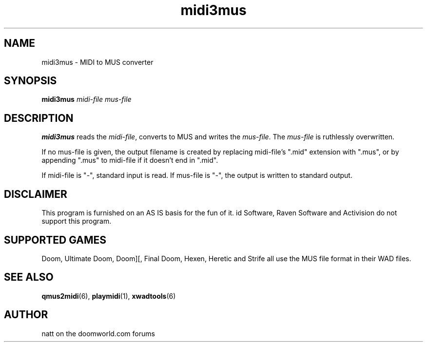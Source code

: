 .TH midi3mus 6 "14 Feb 2012"

.SH NAME
midi3mus \- MIDI to MUS converter

.SH SYNOPSIS
.BR midi3mus " \fImidi-file mus-file\fR"
.SH DESCRIPTION
\fBmidi3mus\fP reads the \fImidi-file\fR, converts to MUS and writes 
the \fImus-file\fR.  The \fImus-file\fR is ruthlessly overwritten.
.PP
If no mus-file is given, the output filename is created by replacing midi-file's
".mid" extension with ".mus", or by appending ".mus" to midi-file if it doesn't
end in ".mid".
.PP
If midi-file is "-", standard input is read. If mus-file is "-", the output is
written to standard output.

.SH DISCLAIMER
This program is furnished on an AS IS basis for the fun of it.
id Software, Raven Software and Activision do not support this program.

.SH SUPPORTED GAMES
Doom, Ultimate Doom, Doom][, Final Doom, Hexen, Heretic and Strife all use
the MUS file format in their WAD files.

.SH "SEE ALSO"
.BR qmus2midi "(6), "
.BR playmidi "(1), "
.BR xwadtools (6)

.SH AUTHOR
natt on the doomworld.com forums
